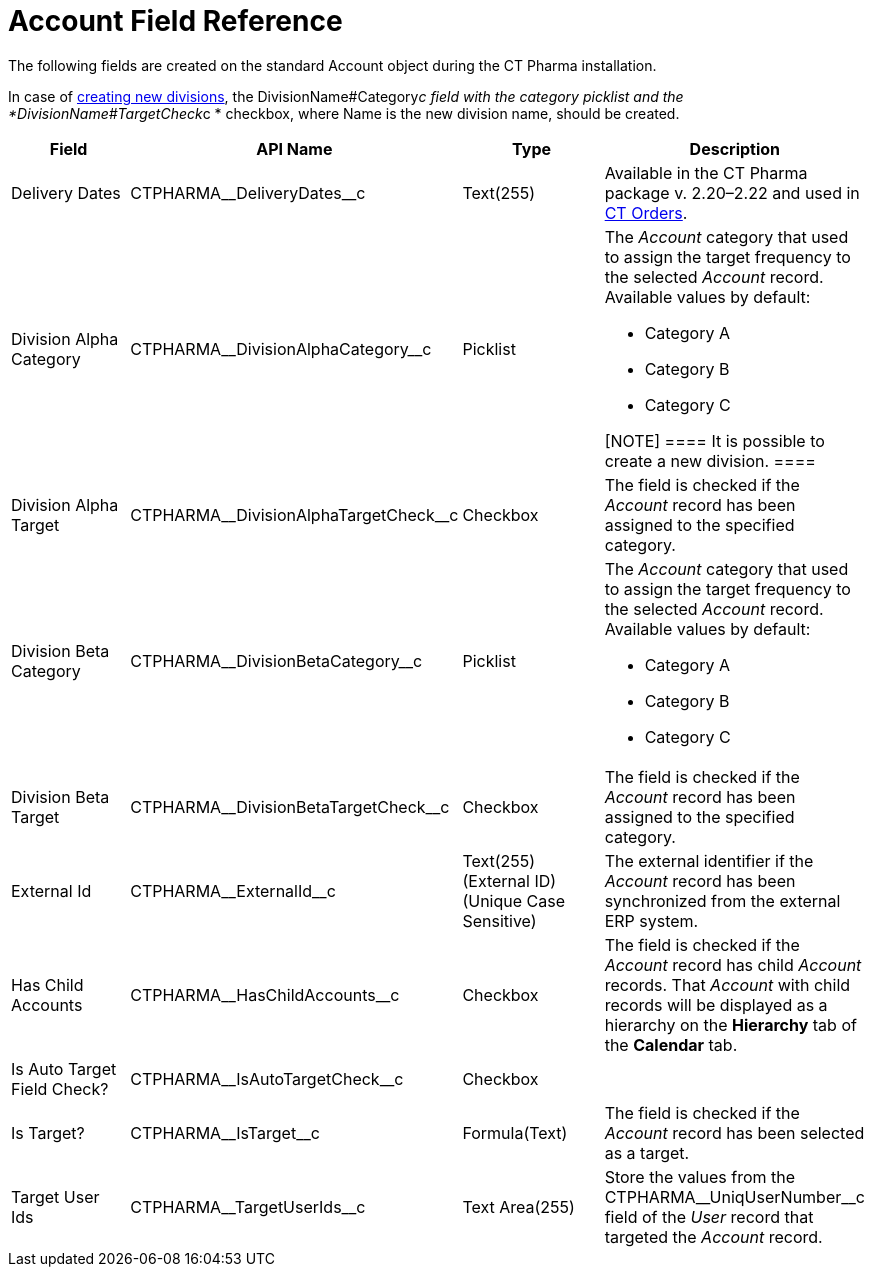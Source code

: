 = Account Field Reference

The following fields are created on the standard
[.object]#Account# object during the CT Pharma installation.

In case of xref:add-and-set-up-divisions[creating new divisions],
the DivisionName#Category__c field with the category
picklist and
the *DivisionName#TargetCheck__c * checkbox,
where Name is the new division name, should be created.

[width="100%",cols="25%,25%,25%,25%",]
|===
|*Field* |*API Name* |*Type* |*Description*

|Delivery Dates |CTPHARMA\__DeliveryDates__c |Text(255)
|Available in the CT Pharma package v. 2.20–2.22 and used
in https://help.customertimes.com/articles/project-order-module/ct-orders-solution[CT
Orders].

|Division Alpha Category |CTPHARMA\__DivisionAlphaCategory__c
|Picklist a|
The _Account_ category that used to assign the target frequency to the
selected _Account_ record. Available values by default:

* Category A
* Category B
* Category C

[NOTE] ==== It is possible to create a new division. ====

|Division Alpha Target
|CTPHARMA\__DivisionAlphaTargetCheck__c |Checkbox |The field is
checked if the _Account_ record has been assigned to the specified
category.

|Division Beta Category |CTPHARMA\__DivisionBetaCategory__c
|Picklist a|
The _Account_ category that used to assign the target frequency to the
selected _Account_ record. Available values by default:

* Category A
* Category B
* Category C

|Division Beta Target |CTPHARMA\__DivisionBetaTargetCheck__c
|Checkbox |The field is checked if the _Account_ record has been
assigned to the specified category.

|External Id |CTPHARMA\__ExternalId__c |Text(255) (External ID)
(Unique Case Sensitive) |The external identifier if the
__Account __record has been synchronized from the external ERP system.

|Has Child Accounts |CTPHARMA\__HasChildAccounts__c
|Checkbox |The field is checked if the _Account_ record has child
_Account_ records. That _Account_ with child records will be displayed
as a hierarchy on the *Hierarchy* tab of the *Calendar* tab.

|Is Auto Target Field Check? |CTPHARMA\__IsAutoTargetCheck__c
|Checkbox |

|Is Target? |CTPHARMA\__IsTarget__c |Formula(Text) |The field
is checked if the _Account_ record has been selected as a target.

|Target User Ids |CTPHARMA\__TargetUserIds__c |Text Area(255)
|Store the values from the CTPHARMA\__UniqUserNumber__c field of
the _User_ record that targeted the _Account_ record.
|===
